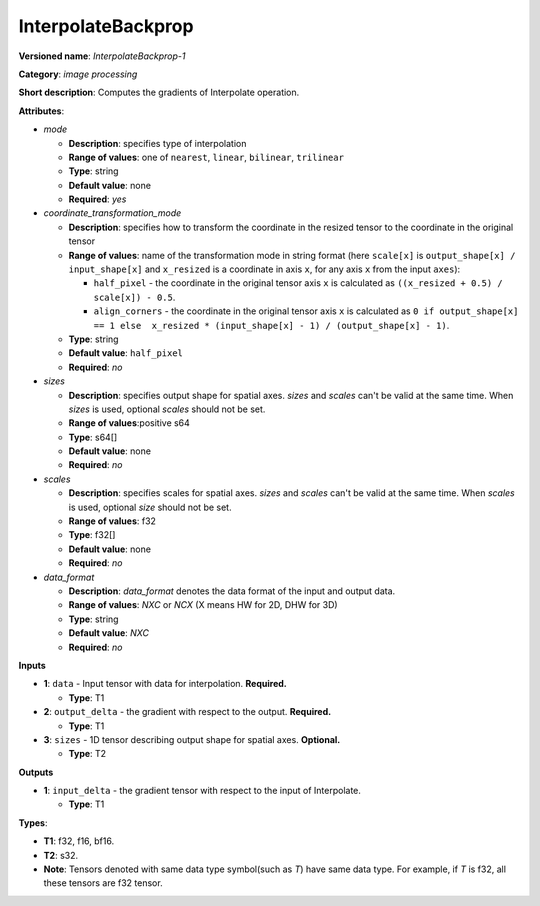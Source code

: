 .. SPDX-FileCopyrightText: 2020-2021 Intel Corporation
..
.. SPDX-License-Identifier: CC-BY-4.0

-------------------
InterpolateBackprop
-------------------

**Versioned name**: *InterpolateBackprop-1*

**Category**: *image processing*

**Short description**: Computes the gradients of Interpolate operation.

**Attributes**:

* *mode*

  * **Description**: specifies type of interpolation
  * **Range of values**: one of ``nearest``, ``linear``, ``bilinear``,
    ``trilinear``
  * **Type**: string
  * **Default value**: none
  * **Required**: *yes*

* *coordinate_transformation_mode*

  * **Description**: specifies how to transform the coordinate in the resized
    tensor to the coordinate in the original tensor
  * **Range of values**: name of the transformation mode in string format (here
    ``scale[x]`` is ``output_shape[x] / input_shape[x]`` and ``x_resized`` is a
    coordinate in axis ``x``, for any axis ``x`` from the input ``axes``):

    * ``half_pixel`` - the coordinate in the original tensor axis ``x`` is
      calculated as ``((x_resized + 0.5) / scale[x]) - 0.5``.
    * ``align_corners`` - the coordinate in the original tensor axis ``x`` is
      calculated as ``0 if output_shape[x] == 1 else  x_resized *
      (input_shape[x] - 1) / (output_shape[x] - 1)``.

  * **Type**: string
  * **Default value**: ``half_pixel``
  * **Required**: *no*

* *sizes*

  * **Description**: specifies output shape for spatial axes. *sizes* and
    *scales* can't be valid at the same time. When *sizes* is used, optional
    *scales* should not be set.
  * **Range of values**:positive s64
  * **Type**: s64[]
  * **Default value**: none
  * **Required**: *no*

* *scales*

  * **Description**: specifies scales for spatial axes. *sizes* and *scales*
    can't be valid at the same time. When *scales* is used, optional *size*
    should not be set.
  * **Range of values**: f32
  * **Type**: f32[]
  * **Default value**: none
  * **Required**: *no*

* *data_format*

  * **Description**: *data_format* denotes the data format of the input and
    output data.
  * **Range of values**: *NXC* or *NCX* (X means HW for 2D, DHW for 3D)
  * **Type**: string
  * **Default value**: *NXC*
  * **Required**: *no*

**Inputs**

* **1**: ``data`` - Input tensor with data for interpolation. **Required.**

  * **Type**: T1

* **2**: ``output_delta`` - the gradient with respect to the output.
  **Required.**

  * **Type**: T1

* **3**: ``sizes`` - 1D tensor describing output shape for spatial axes.
  **Optional.**

  * **Type**: T2

**Outputs**

* **1**: ``input_delta`` - the gradient tensor with respect to the input of
  Interpolate.

  * **Type**: T1

**Types**:

* **T1**: f32, f16, bf16.
* **T2**: s32.
* **Note**: Tensors denoted with same data type symbol(such as *T*) have same
  data type. For example, if *T* is f32, all these tensors are f32 tensor.
